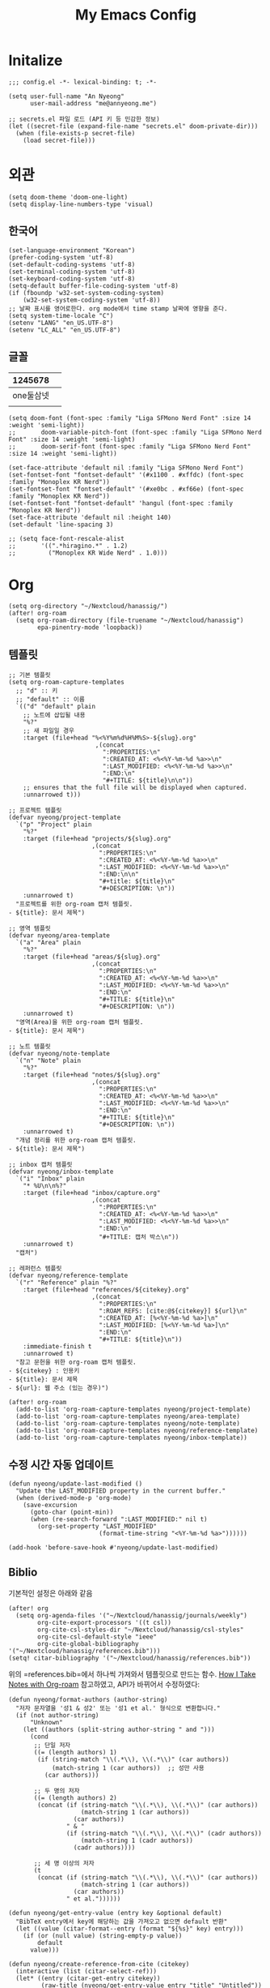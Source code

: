 #+TITLE: My Emacs Config

* Initalize

#+begin_src elisp :tangle config.el
;;; config.el -*- lexical-binding: t; -*-

(setq user-full-name "An Nyeong"
      user-mail-address "me@annyeong.me")

;; secrets.el 파일 로드 (API 키 등 민감한 정보)
(let ((secret-file (expand-file-name "secrets.el" doom-private-dir)))
  (when (file-exists-p secret-file)
    (load secret-file)))
#+end_src

* 외관

#+begin_src elisp :tangle config.el
(setq doom-theme 'doom-one-light)
(setq display-line-numbers-type 'visual)
#+end_src

** 한국어

#+begin_src elisp :tangle config.el
(set-language-environment "Korean")
(prefer-coding-system 'utf-8)
(set-default-coding-systems 'utf-8)
(set-terminal-coding-system 'utf-8)
(set-keyboard-coding-system 'utf-8)
(setq-default buffer-file-coding-system 'utf-8)
(if (fboundp 'w32-set-system-coding-system)
    (w32-set-system-coding-system 'utf-8))
;; 날짜 표시를 영어로한다. org mode에서 time stamp 날짜에 영향을 준다.
(setq system-time-locale "C")
(setenv "LANG" "en_US.UTF-8")
(setenv "LC_ALL" "en_US.UTF-8")
#+end_src

** 글꼴

|  1245678 |   |
|----------+---|
| one둘삼넷 |   |
|          |   |

#+begin_src elisp :tangle config.el
(setq doom-font (font-spec :family "Liga SFMono Nerd Font" :size 14 :weight 'semi-light))
;;       doom-variable-pitch-font (font-spec :family "Liga SFMono Nerd Font" :size 14 :weight 'semi-light)
;;       doom-serif-font (font-spec :family "Liga SFMono Nerd Font" :size 14 :weight 'semi-light))

(set-face-attribute 'default nil :family "Liga SFMono Nerd Font")
(set-fontset-font "fontset-default" '(#x1100 . #xffdc) (font-spec :family "Monoplex KR Nerd"))
(set-fontset-font "fontset-default" '(#xe0bc . #xf66e) (font-spec :family "Monoplex KR Nerd"))
(set-fontset-font "fontset-default" 'hangul (font-spec :family "Monoplex KR Nerd"))
(set-face-attribute 'default nil :height 140)
(set-default 'line-spacing 3)

;; (setq face-font-rescale-alist
;;       '((".*hiragino.*" . 1.2)
;;         ("Monoplex KR Wide Nerd" . 1.0)))
#+end_src

* Org

#+begin_src elisp :tangle config.el
(setq org-directory "~/Nextcloud/hanassig/")
(after! org-roam
  (setq org-roam-directory (file-truename "~/Nextcloud/hanassig")
        epa-pinentry-mode 'loopback))
#+end_src

** 템플릿
:PROPERTIES:
:LAST_MODIFIED: [2025-03-17 Mon]
:END:
#+begin_src elisp :tangle config.el
;; 기본 템플릿
(setq org-roam-capture-templates
  ;; "d" :: 키
  ;; "default" :: 이름
  `(("d" "default" plain
    ;; 노트에 삽입될 내용
    "%?"
    ;; 새 파일일 경우
    :target (file+head "%<%Y%m%d%H%M%S>-${slug}.org"
                        ,(concat
                          ":PROPERTIES:\n"
                          ":CREATED_AT: <%<%Y-%m-%d %a>>\n"
                          ":LAST_MODIFIED: <%<%Y-%m-%d %a>>\n"
                          ":END:\n"
                          "#+TITLE: ${title}\n\n"))
    ;; ensures that the full file will be displayed when captured.
    :unnarrowed t)))

;; 프로젝트 템플릿
(defvar nyeong/project-template
  `("p" "Project" plain
    "%?"
    :target (file+head "projects/${slug}.org"
                       ,(concat
                         ":PROPERTIES:\n"
                         ":CREATED_AT: <%<%Y-%m-%d %a>>\n"
                         ":LAST_MODIFIED: <%<%Y-%m-%d %a>>\n"
                         ":END:\n\n"
                         "#+title: ${title}\n"
                         "#+DESCRIPTION: \n"))
    :unnarrowed t)
  "프로젝트를 위한 org-roam 캡처 템플릿.
- ${title}: 문서 제목")

;; 영역 템플릿
(defvar nyeong/area-template
  `("a" "Area" plain
    "%?"
    :target (file+head "areas/${slug}.org"
                       ,(concat
                         ":PROPERTIES:\n"
                         ":CREATED_AT: <%<%Y-%m-%d %a>>\n"
                         ":LAST_MODIFIED: <%<%Y-%m-%d %a>>\n"
                         ":END:\n"
                         "#+TITLE: ${title}\n"
                         "#+DESCRIPTION: \n"))
    :unnarrowed t)
  "영역(Area)을 위한 org-roam 캡처 템플릿.
- ${title}: 문서 제목")

;; 노트 템플릿
(defvar nyeong/note-template
  `("n" "Note" plain
    "%?"
    :target (file+head "notes/${slug}.org"
                       ,(concat
                         ":PROPERTIES:\n"
                         ":CREATED_AT: <%<%Y-%m-%d %a>>\n"
                         ":LAST_MODIFIED: <%<%Y-%m-%d %a>>\n"
                         ":END:\n"
                         "#+TITLE: ${title}\n"
                         "#+DESCRIPTION: \n"))
    :unnarrowed t)
  "개념 정리를 위한 org-roam 캡처 템플릿.
- ${title}: 문서 제목")

;; inbox 캡처 템플릿
(defvar nyeong/inbox-template
  `("i" "Inbox" plain
    "* %U\n\n%?"
    :target (file+head "inbox/capture.org"
                       ,(concat
                         ":PROPERTIES:\n"
                         ":CREATED_AT: <%<%Y-%m-%d %a>>\n"
                         ":LAST_MODIFIED: <%<%Y-%m-%d %a>>\n"
                         ":END:\n"
                         "#+TITLE: 캡처 박스\n"))
    :unnarrowed t)
  "캡처")

;; 레퍼런스 템플릿
(defvar nyeong/reference-template
  `("r" "Reference" plain "%?"
    :target (file+head "references/${citekey}.org"
                       ,(concat
                         ":PROPERTIES:\n"
                         ":ROAM_REFS: [cite:@${citekey}] ${url}\n"
                         ":CREATED_AT: [%<%Y-%m-%d %a>]\n"
                         ":LAST_MODIFIED: [%<%Y-%m-%d %a>]\n"
                         ":END:\n"
                         "#+TITLE: ${title}\n"))
    :immediate-finish t
    :unnarrowed t)
  "참고 문헌을 위한 org-roam 캡처 템플릿.
- ${citekey} : 인용키
- ${title}: 문서 제목
- ${url}: 웹 주소 (있는 경우)")

(after! org-roam
  (add-to-list 'org-roam-capture-templates nyeong/project-template)
  (add-to-list 'org-roam-capture-templates nyeong/area-template)
  (add-to-list 'org-roam-capture-templates nyeong/note-template)
  (add-to-list 'org-roam-capture-templates nyeong/reference-template)
  (add-to-list 'org-roam-capture-templates nyeong/inbox-template))
#+end_src

** 수정 시간 자동 업데이트

#+begin_src elisp :tangle config.el
(defun nyeong/update-last-modified ()
  "Update the LAST_MODIFIED property in the current buffer."
  (when (derived-mode-p 'org-mode)
    (save-excursion
      (goto-char (point-min))
      (when (re-search-forward ":LAST_MODIFIED:" nil t)
        (org-set-property "LAST_MODIFIED"
                         (format-time-string "<%Y-%m-%d %a>"))))))

(add-hook 'before-save-hook #'nyeong/update-last-modified)
#+end_src

** Biblio

기본적인 설정은 아래와 같음

#+begin_src elisp :tangle config.el
(after! org
  (setq org-agenda-files '("~/Nextcloud/hanassig/journals/weekly")
        org-cite-export-processors '((t csl))
        org-cite-csl-styles-dir "~/Nextcloud/hanassig/csl-styles"
        org-cite-csl-default-style "ieee"
        org-cite-global-bibliography '("~/Nextcloud/hanassig/references.bib")))
(setq! citar-bibliography '("~/Nextcloud/hanassig/references.bib"))
#+end_src

위의 =references.bib=에서 하나씩 가져와서 템플릿으로 만드는 함수. [[https://jethrokuan.github.io/org-roam-guide/][How I Take Notes with Org-roam]] 참고하였고, API가 바뀌어서 수정하였다:

#+begin_src elisp :tangle config.el
(defun nyeong/format-authors (author-string)
  "저자 문자열을 '성1 & 성2' 또는 '성1 et al.' 형식으로 변환합니다."
  (if (not author-string)
      "Unknown"
    (let ((authors (split-string author-string " and ")))
      (cond
       ;; 단일 저자
       ((= (length authors) 1)
        (if (string-match "\\(.*\\), \\(.*\\)" (car authors))
            (match-string 1 (car authors))  ;; 성만 사용
          (car authors)))

       ;; 두 명의 저자
       ((= (length authors) 2)
        (concat (if (string-match "\\(.*\\), \\(.*\\)" (car authors))
                    (match-string 1 (car authors))
                  (car authors))
                " & "
                (if (string-match "\\(.*\\), \\(.*\\)" (cadr authors))
                    (match-string 1 (cadr authors))
                  (cadr authors))))

       ;; 세 명 이상의 저자
       (t
        (concat (if (string-match "\\(.*\\), \\(.*\\)" (car authors))
                    (match-string 1 (car authors))
                  (car authors))
                " et al."))))))

(defun nyeong/get-entry-value (entry key &optional default)
  "BibTeX entry에서 key에 해당하는 값을 가져오고 없으면 default 반환"
  (let ((value (citar-format--entry (format "${%s}" key) entry)))
    (if (or (null value) (string-empty-p value))
        default
      value)))

(defun nyeong/create-reference-from-cite (citekey)
  (interactive (list (citar-select-ref)))
  (let* ((entry (citar-get-entry citekey))
         (raw-title (nyeong/get-entry-value entry "title" "Untitled"))
         (author (nyeong/format-authors (nyeong/get-entry-value entry "author" nil)))
         (year (nyeong/get-entry-value entry "year" "n.d."))
         (title (format "%s (%s, %s)" raw-title author year))
         (url (or (nyeong/get-entry-value entry "url" nil)
                  (nyeong/get-entry-value entry "howpublished" nil)
                  "")))
    (org-roam-capture- :templates (list nyeong/reference-template)
                       :info (list :citekey citekey
                                   :title title
                                   :url url)
                       :node (org-roam-node-create :title title)
                       :props (list :finalize 'find-file))))
#+end_src

** 주간 일기 추가

#+begin_src elisp :tangle config.el
(defun nyeong/ensure-weekly-journal ()
  "Ensure the current week's journal file exists and has today's section.
Creates the weekly file if it doesn't exist with sections for all days of the week."
  (interactive)
  (let* ((today (current-time))
         (day-name (format-time-string "%a" today))
         (date-str (format-time-string "[%Y-%m-%d %a]" today))
         (week-year (format-time-string "%Y" today))
         (week-num (format-time-string "%V" today))
         (week-id (format "%s-W%s" week-year week-num))
         ;; Use the existing org-directory variable
         (journal-dir (expand-file-name "journals/weekly" org-directory))
         (journal-file (expand-file-name (concat week-id ".org") journal-dir)))

    ;; Create journals/weekly directory if it doesn't exist
    (unless (file-directory-p journal-dir)
      (make-directory journal-dir t))

    ;; Create weekly file if it doesn't exist
    (unless (file-exists-p journal-file)
      (with-temp-file journal-file
        (let* ((current-dow (string-to-number (format-time-string "%u" today))) ; 1-7, Monday is 1
               (monday (time-subtract today (seconds-to-time (* 86400 (1- current-dow)))))
               (days-content ""))

          ;; Generate sections for all 7 days of the week
          (dotimes (i 7)
            (let* ((day-time (time-add monday (seconds-to-time (* 86400 i))))
                   (day-str (format-time-string "[%Y-%m-%d %a]" day-time)))
              (setq days-content (concat days-content
                                         "\n* <" (substring day-str 1 -1) ">\n"
                                         "** 한 일\n"
                                         "- \n"
                                         "\n"
                                         "** 메모\n"
                                         "- \n\n"))))

          (insert (concat
                   ":PROPERTIES:\n"
                   ":CREATED_AT: <" (substring date-str 1 -1) ">\n"
                   ":LAST_MODIFIED: <" (substring date-str 1 -1) ">\n"
                   ":END:\n"
                   "#+TITLE: " week-id "\n"
                   "#+FILETAGS: :weekly:\n"
                   "#+DATE: <" (format-time-string "%Y-%m-%d" monday) ">\n\n"
                   "* 이번주 목표 [0/0]\n"
                   "\n"
                   "* 주간 회고\n"
                   "** 성취한 것\n"
                   "- \n"
                   "\n"
                   "** 배운 것\n"
                   "- \n"
                   "\n"
                   "** 다음 주 계획\n"
                   "- \n"
                   days-content)))))

    ;; Return the buffer of the journal file
    (find-file-noselect journal-file)))

;; Function to open today's journal
(defun nyeong/open-todays-journal ()
  "Open the current week's journal and navigate to today's section."
  (interactive)
  (let* ((buf (nyeong/ensure-weekly-journal))
         (today-str (format-time-string "[%Y-%m-%d %a]" (current-time))))
    (switch-to-buffer buf)
    (goto-char (point-min))
    (if (re-search-forward (concat "^\\* <" (substring today-str 1 -1) ">") nil t)
        (progn
          ;; Move to the first item in "한 일" section
          (re-search-forward "^\\*\\* 한 일" nil t)
          (forward-line 1)
          ;; If there's just a bullet point, position cursor after it
          (when (looking-at "- $")
            (end-of-line))
          (recenter-top-bottom 4)) ; Show some context above
      (message "Could not find today's section"))))

;; Add to after-init-hook to ensure journal exists when Emacs starts
(add-hook 'after-init-hook #'nyeong/ensure-weekly-journal)
#+end_src
** babel

*** tangle 전 디렉토리 자동 생성

org-babel-tangle이 경로로 지정된 경우, 디렉토리가 없으면 자동 생성

#+begin_src elisp :tangle config.el
(defun nyeong/org-babel-tangle-ensure-directory (file)
  "Ensure the directory for FILE exists."
  (let ((dir (file-name-directory file)))
    (unless (file-directory-p dir)
      (make-directory dir t))))

(add-hook 'org-babel-pre-tangle-hook
          (lambda ()
            (let ((tangle-file (org-entry-get nil "TANGLE")))
              (when (and tangle-file (string-match-p "/" tangle-file))
                (nyeong/org-babel-tangle-ensure-directory tangle-file)))))
#+end_src

** hanassig Git 자동 동기화

#+begin_src elisp :tangle config.el
(defvar nyeong/git-sync-pull-timer nil
  "Timer for periodic git pull.")

(defvar nyeong/git-sync-push-timer nil
  "Timer for periodic git push.")

(defvar nyeong/last-git-push-time nil
  "Timestamp of the last git push.")

(defvar nyeong/git-changes-pending nil
  "Flag indicating whether there are uncommitted changes.")

(defun nyeong/in-org-directory-p ()
  "Return t if current buffer's file is in org-directory."
  (when-let ((file-name (buffer-file-name)))
    (string-prefix-p (expand-file-name org-directory)
                    (expand-file-name file-name))))

(defun nyeong/git-sync-pull ()
  "Pull changes from remote repository for org-directory asynchronously."
  (when (and (nyeong/in-org-directory-p)
             (not (active-minibuffer-window))
             (not (current-message))  ; 메시지 영역이 사용중이지 않을 때만
             (not isearch-mode))      ; 검색 중이 아닐 때만
    (let ((default-directory org-directory)
          (process-connection-type nil)) ; 프로세스 버퍼 생성 방지
      (start-process "git-pull" nil "git" "pull"))))

(defun nyeong/git-sync-push ()
  "Commit and push changes if there are any pending changes asynchronously."
  (when (and nyeong/git-changes-pending
             (not (active-minibuffer-window))
             (not (current-message))  ; 메시지 영역이 사용중이지 않을 때만
             (not isearch-mode))      ; 검색 중이 아닐 때만
    (let ((default-directory org-directory)
          (process-connection-type nil)) ; 프로세스 버퍼 생성 방지
      (when (string-match-p "Changes not staged for commit"
                           (shell-command-to-string "git status"))
        (start-process "git-add" nil "git" "add" ".")
        (start-process "git-commit" nil "git" "commit" "-m"
                      (concat "Auto commit: " (format-time-string "%Y-%m-%d %H:%M:%S")))
        (start-process "git-push" nil "git" "push")
        (setq nyeong/git-changes-pending nil)
        (setq nyeong/last-git-push-time (current-time))))))

(defun nyeong/mark-git-changes ()
  "Mark that there are pending changes to be committed."
  (when (nyeong/in-org-directory-p)
    (setq nyeong/git-changes-pending t)))

;; Start periodic pull timer (every 5 minutes)
(unless nyeong/git-sync-pull-timer
  (setq nyeong/git-sync-pull-timer
        (run-with-timer 0 300 #'nyeong/git-sync-pull)))

;; Start periodic push timer (every 30 minutes)
(unless nyeong/git-sync-push-timer
  (setq nyeong/git-sync-push-timer
        (run-with-timer 0 1800 #'nyeong/git-sync-push)))

;; Add save hook to mark changes
(add-hook 'after-save-hook #'nyeong/mark-git-changes)
#+end_src

* Aider

#+begin_src elisp :tangle config.el
(use-package aider
  :config
  (setq aider-args '("--model" "sonnet")))
  (setenv "ANTHROPIC_API_KEY" ANTHROPIC_API_KEY)
#+end_src

* 언어별 설정

** Nix
#+begin_src elisp :tangle config.el
(after! nix-mode
  (setq lsp-nix-nil-formatter ["nixfmt"]))
#+end_src

